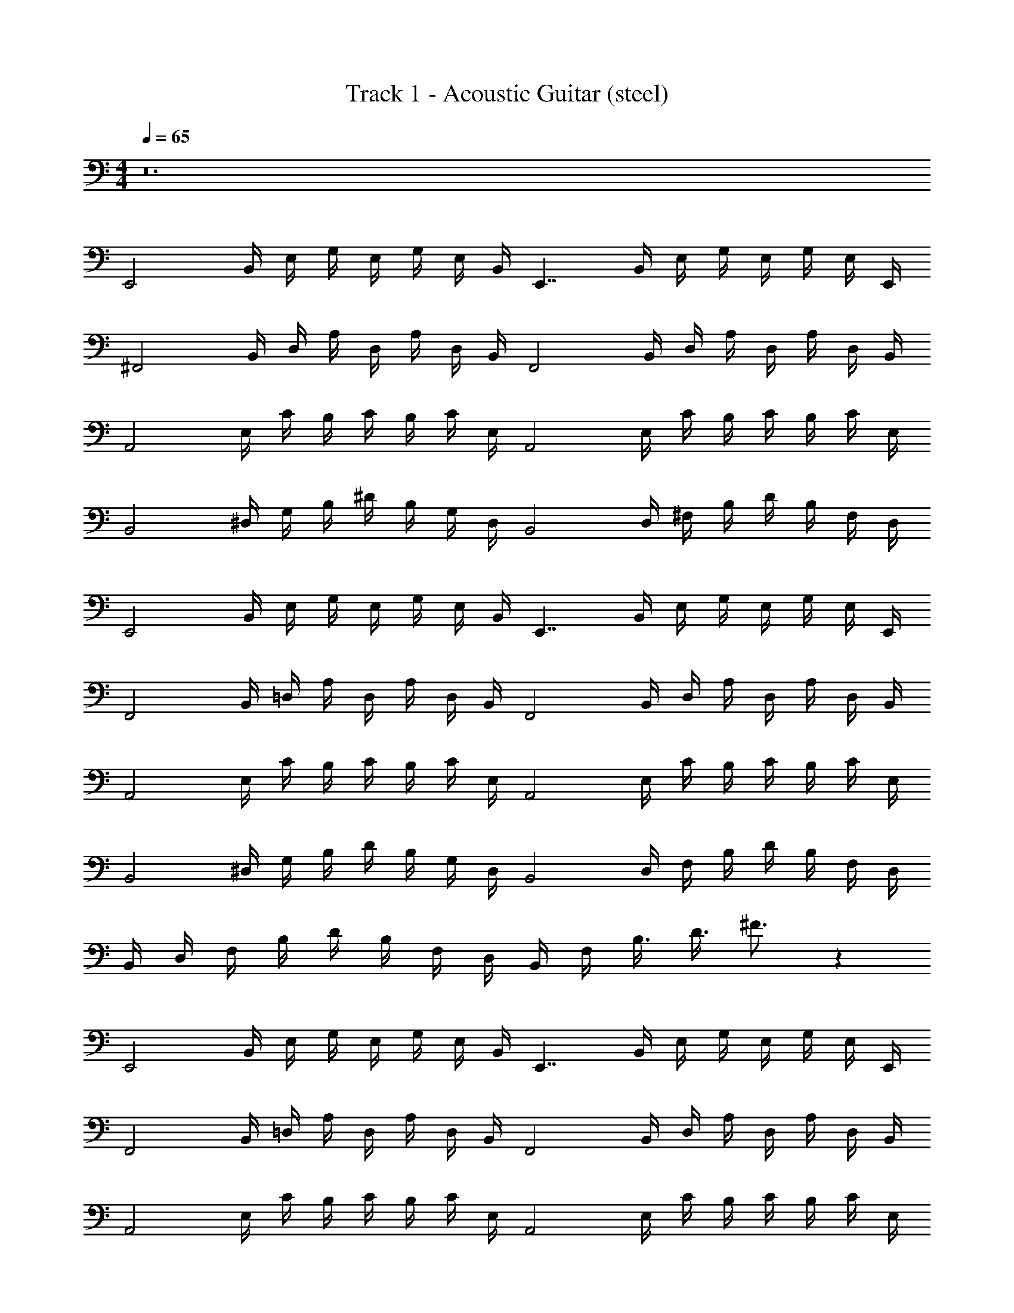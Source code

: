 X: 1
T: Track 1 - Acoustic Guitar (steel)
Z: ABC Generated by Starbound Composer v0.8.7
L: 1/4
M: 4/4
Q: 1/4=65
K: C
z12 
[z/4E,,2] B,,/4 E,/4 G,/4 E,/4 G,/4 E,/4 B,,/4 [z/4E,,7/4] B,,/4 E,/4 G,/4 E,/4 G,/4 E,/4 E,,/4 
[z/4^F,,2] B,,/4 D,/4 A,/4 D,/4 A,/4 D,/4 B,,/4 [z/4F,,2] B,,/4 D,/4 A,/4 D,/4 A,/4 D,/4 B,,/4 
[z/4A,,2] E,/4 C/4 B,/4 C/4 B,/4 C/4 E,/4 [z/4A,,2] E,/4 C/4 B,/4 C/4 B,/4 C/4 E,/4 
[z/4B,,2] ^D,/4 G,/4 B,/4 ^D/4 B,/4 G,/4 D,/4 [z/4B,,2] D,/4 ^F,/4 B,/4 D/4 B,/4 F,/4 D,/4 
[z/4E,,2] B,,/4 E,/4 G,/4 E,/4 G,/4 E,/4 B,,/4 [z/4E,,7/4] B,,/4 E,/4 G,/4 E,/4 G,/4 E,/4 E,,/4 
[z/4F,,2] B,,/4 =D,/4 A,/4 D,/4 A,/4 D,/4 B,,/4 [z/4F,,2] B,,/4 D,/4 A,/4 D,/4 A,/4 D,/4 B,,/4 
[z/4A,,2] E,/4 C/4 B,/4 C/4 B,/4 C/4 E,/4 [z/4A,,2] E,/4 C/4 B,/4 C/4 B,/4 C/4 E,/4 
[z/4B,,2] ^D,/4 G,/4 B,/4 D/4 B,/4 G,/4 D,/4 [z/4B,,2] D,/4 F,/4 B,/4 D/4 B,/4 F,/4 D,/4 
B,,/4 D,/4 F,/4 B,/4 D/4 B,/4 F,/4 D,/4 B,,/4 F,/4 B,3/8 D3/8 ^F3/4 z48 
[z/4E,,2] B,,/4 E,/4 G,/4 E,/4 G,/4 E,/4 B,,/4 [z/4E,,7/4] B,,/4 E,/4 G,/4 E,/4 G,/4 E,/4 E,,/4 
[z/4F,,2] B,,/4 =D,/4 A,/4 D,/4 A,/4 D,/4 B,,/4 [z/4F,,2] B,,/4 D,/4 A,/4 D,/4 A,/4 D,/4 B,,/4 
[z/4A,,2] E,/4 C/4 B,/4 C/4 B,/4 C/4 E,/4 [z/4A,,2] E,/4 C/4 B,/4 C/4 B,/4 C/4 E,/4 
[z/4B,,2] ^D,/4 G,/4 B,/4 D/4 B,/4 G,/4 D,/4 [z/4B,,2] D,/4 F,/4 B,/4 D/4 B,/4 F,/4 D,/4 z52 
[z/4E,,2] B,,/4 E,/4 G,/4 E,/4 G,/4 E,/4 B,,/4 [z/4E,,7/4] B,,/4 E,/4 G,/4 E,/4 G,/4 E,/4 E,,/4 
[z/4F,,2] B,,/4 =D,/4 A,/4 D,/4 A,/4 D,/4 B,,/4 [z/4F,,2] B,,/4 D,/4 A,/4 D,/4 A,/4 D,/4 B,,/4 
[z/4A,,2] E,/4 C/4 B,/4 C/4 B,/4 C/4 E,/4 [z/4A,,2] E,/4 C/4 B,/4 C/4 B,/4 C/4 E,/4 
[z/4B,,2] ^D,/4 G,/4 B,/4 D/4 B,/4 G,/4 D,/4 [z/4B,,2] D,/4 F,/4 B,/4 D/4 B,/4 F,/4 D,/4 z32 
[E/4E,,4] B,/4 G,/4 F/4 B,/4 G,/4 G/4 B,/4 G,/4 F/4 B,/4 G,/4 G/4 B,/4 A/4 B,/4 
[F/4=D,4] =D/4 A,/4 F/4 D/4 A,/4 A/4 D/4 A,/4 F/4 D/4 A,/4 A/4 D/4 F/4 D/4 
[A/4A,,4] E/4 C/4 B/4 E/4 C/4 c/4 E/4 C/4 B/4 E/4 C/4 A/4 E/4 B/4 E/4 
[B/4B,,3/4] F/4 ^D/4 A/4 D/4 B,/4 G/4 D/4 B,/4 A/4 D/4 B,/4 G/4 B,/4 F/4 B,/4 
[E/4E,,4] B,/4 G,/4 F/4 B,/4 G,/4 G/4 B,/4 G,/4 F/4 B,/4 G,/4 G/4 B,/4 A/4 B,/4 
[F/4D,4] =D/4 A,/4 F/4 D/4 A,/4 A/4 D/4 A,/4 F/4 D/4 A,/4 A/4 D/4 F/4 D/4 
[A/4A,,4] E/4 C/4 B/4 E/4 C/4 c/4 E/4 C/4 B/4 E/4 C/4 A/4 E/4 B/4 E/4 
[B2B,,2] [A2A,2] 
[G2G,2] [F2B,2] z16 
[z/4E,,2] B,,/4 E,/4 G,/4 E,/4 G,/4 E,/4 B,,/4 [z/4E,,7/4] B,,/4 E,/4 G,/4 E,/4 G,/4 E,/4 E,,/4 
[z/4F,,2] B,,/4 D,/4 A,/4 D,/4 A,/4 D,/4 B,,/4 [z/4F,,2] B,,/4 ^G,/4 D,/4 B,,/4 A,/4 D,/4 B,,/4 
[z/4A,,2] E,/4 C/4 B,/4 C/4 B,/4 C/4 E,/4 [z/4A,,2] E,/4 C/4 B,/4 C/4 B,/4 C/4 E,/4 
[z/4B,,2] ^D,/4 =G,/4 B,/4 ^D/4 B,/4 G,/4 D,/4 [z/4B,,2] D,/4 F,/4 B,/4 D/4 B,/4 F,/4 D,/4 z2 
[z/32E,,2] [z3/160B,,63/32E,63/32] [z/80G,39/20] [z/48B,31/16] G23/12 z2 
[z/32F,,2] [z3/160A,,63/32=D,63/32] [z/80A,39/20] [z/48=D31/16] F23/12 z2 
[z/32A,,2] [z3/160E,63/32A,63/32] [z/80C39/20] [z/48E31/16] A23/12 z2 
[z/32B,,2] [z3/160F,63/32B,63/32] [z/80^D39/20] [z/48F31/16] B23/12 z2 
[z/32E,,2] [z3/160B,,63/32E,63/32] [z/80G,39/20] [z/48B,31/16] G23/12 z2 
[z/32F,,2] [z3/160A,,63/32D,63/32] [z/80A,39/20] [z/48=D31/16] F23/12 z2 
[z/32A,,2] [z3/160E,63/32A,63/32] [z/80C39/20] [z/48E31/16] A23/12 z2 
[z/32B,,2] [z3/160F,63/32B,63/32] [z/80^D39/20] [z/48F31/16] B23/12 z2 
[z/32E,,2] [z3/160B,,63/32E,63/32] [z/80G,39/20] [z/48B,31/16] G23/12 z2 
[z/32F,,2] [z3/160A,,63/32D,63/32] [z/80A,39/20] [z/48=D31/16] F23/12 z2 
[z/32A,,2] [z3/160E,63/32A,63/32] [z/80C39/20] [z/48E31/16] A23/12 B,,/4 ^D,/4 G,/4 B,/4 ^D/4 B,/4 G,/4 D,/4 
B,,/4 D,/4 F,/4 B,/4 D/4 B,/4 F,/4 D,/4 z2 
[z/32E,,2] [z3/160B,,63/32E,63/32] [z/80G,39/20] [z/48B,31/16] G23/12 z2 
[z/32F,,2] [z3/160A,,63/32=D,63/32] [z/80A,39/20] [z/48=D31/16] F23/12 z2 
[z/32A,,2] [z3/160E,63/32A,63/32] [z/80C39/20] [z/48E31/16] A23/12 B,,/4 ^D,/4 G,/4 B,/4 ^D/4 B,/4 G,/4 D,/4 
B,,/4 D,/4 F,/4 B,/4 D/4 B,/4 F,/4 D,/4 [E/4E,,4] B,/4 G,/4 F/4 B,/4 G,/4 G/4 B,/4 
G,/4 F/4 B,/4 G,/4 G/4 B,/4 A/4 B,/4 [F/4=D,4] =D/4 A,/4 F/4 D/4 A,/4 A/4 D/4 
A,/4 F/4 D/4 A,/4 A/4 D/4 F/4 D/4 [A/4A,,4] E/4 C/4 B/4 E/4 C/4 c/4 E/4 
C/4 B/4 E/4 C/4 A/4 E/4 B/4 E/4 [B/4B,,3/4] F/4 ^D/4 A/4 D/4 B,/4 G/4 D/4 
B,/4 A/4 D/4 B,/4 G/4 B,/4 F/4 B,/4 [E/4E,,4] B,/4 G,/4 F/4 B,/4 G,/4 G/4 B,/4 
G,/4 F/4 B,/4 G,/4 G/4 B,/4 A/4 B,/4 [F/4D,4] =D/4 A,/4 F/4 D/4 A,/4 A/4 D/4 
A,/4 F/4 D/4 A,/4 A/4 D/4 F/4 D/4 [A/4A,,4] E/4 C/4 B/4 E/4 C/4 c/4 E/4 
C/4 B/4 E/4 C/4 A/4 E/4 B/4 E/4 [B/4B,,3/4] F/4 ^D/4 A/4 D/4 B,/4 G/4 D/4 
B,/4 A/4 D/4 B,/4 G/4 B,/4 F/4 B,/4 [E/4E,,4] B,/4 G,/4 F/4 B,/4 G,/4 G/4 B,/4 
G,/4 F/4 B,/4 G,/4 G/4 B,/4 A/4 B,/4 [F/4D,4] =D/4 A,/4 F/4 D/4 A,/4 A/4 D/4 
A,/4 F/4 D/4 A,/4 A/4 D/4 F/4 D/4 [A/4A,,4] E/4 C/4 B/4 E/4 C/4 c/4 E/4 
C/4 B/4 E/4 C/4 A/4 E/4 B/4 E/4 [B/4B,,4] F/4 ^D/4 A/4 D/4 B,/4 G/4 D/4 
B,/4 A/4 D/4 B,/4 G/4 B,/4 F/4 B,/4 [E/4E,,4] B,/4 G,/4 F/4 B,/4 G,/4 G/4 B,/4 
G,/4 F/4 B,/4 G,/4 G/4 B,/4 A/4 B,/4 [F/4D,4] =D/4 A,/4 F/4 D/4 A,/4 A/4 D/4 
A,/4 F/4 D/4 A,/4 A/4 D/4 F/4 D/4 [A/4A,,4] E/4 C/4 B/4 E/4 C/4 c/4 E/4 
C/4 B/4 E/4 C/4 A/4 E/4 B/4 E/4 [B/4B,,3/4] F/4 ^D/4 A/4 D/4 B,/4 G/4 D/4 
B,/4 A/4 D/4 B,/4 G/4 B,/4 F/4 B,/4 
